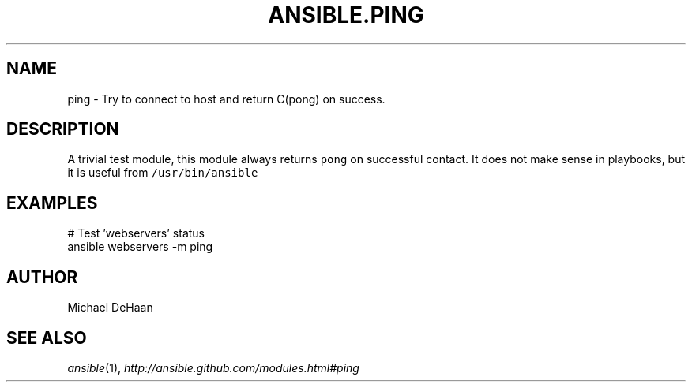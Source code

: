 .TH ANSIBLE.PING 3 "2013-12-18" "1.4.2" "ANSIBLE MODULES"
.\" generated from library/system/ping
.SH NAME
ping \- Try to connect to host and return C(pong) on success.
.\" ------ DESCRIPTION
.SH DESCRIPTION
.PP
A trivial test module, this module always returns \fCpong\fR on successful contact. It does not make sense in playbooks, but it is useful from \fC/usr/bin/ansible\fR 
.\" ------ OPTIONS
.\"
.\"
.\"
.\"
.\" ------ NOTES
.\"
.\"
.\" ------ EXAMPLES
.\" ------ PLAINEXAMPLES
.SH EXAMPLES
.nf
# Test 'webservers' status
ansible webservers -m ping

.fi

.\" ------- AUTHOR
.SH AUTHOR
Michael DeHaan
.SH SEE ALSO
.IR ansible (1),
.I http://ansible.github.com/modules.html#ping